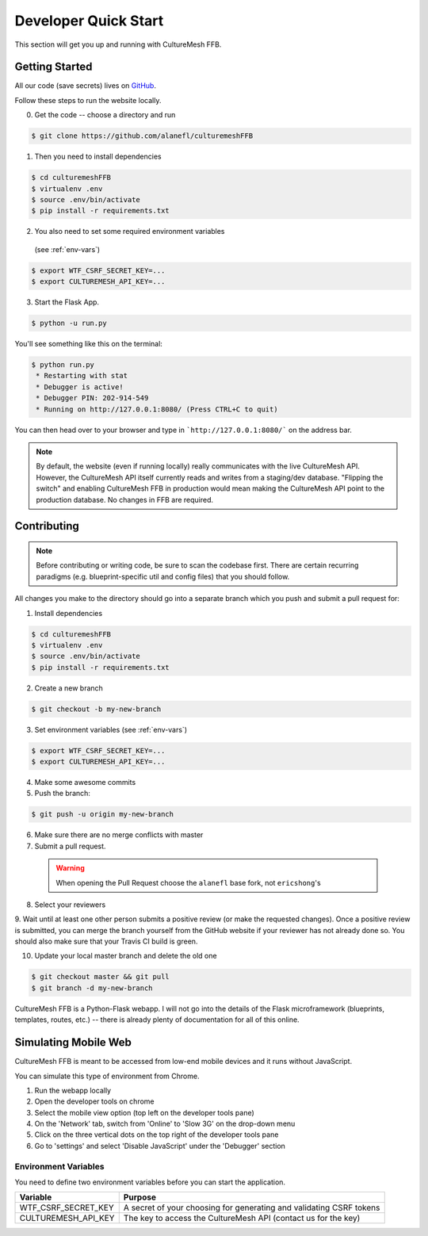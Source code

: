 =====================
Developer Quick Start
=====================

This section will get you up and running with CultureMesh FFB.

.. _getting-started:

Getting Started
---------------

All our code (save secrets) lives
on `GitHub <https://github.com/alanefl/culturemeshFFB>`_.

Follow these steps to run the website locally.

0. Get the code -- choose a directory and run

.. code-block:: console

  $ git clone https://github.com/alanefl/culturemeshFFB

1. Then you need to install dependencies

.. code-block:: console

  $ cd culturemeshFFB
  $ virtualenv .env
  $ source .env/bin/activate
  $ pip install -r requirements.txt

2. You also need to set some required environment variables
  (see :ref:`env-vars`)

.. code-block:: console

  $ export WTF_CSRF_SECRET_KEY=...
  $ export CULTUREMESH_API_KEY=...

3. Start the Flask App.

.. code-block:: console

  $ python -u run.py

You'll see something like this on the terminal:

.. code-block:: console

  $ python run.py
   * Restarting with stat
   * Debugger is active!
   * Debugger PIN: 202-914-549
   * Running on http://127.0.0.1:8080/ (Press CTRL+C to quit)

You can then head over to your browser and type in ```http://127.0.0.1:8080/```
on the address bar.

.. note::

.. note:: By default, the website (even if running locally) really
  communicates with the live CultureMesh API.  However, the CultureMesh API
  itself currently reads and writes from a staging/dev database. "Flipping
  the switch" and enabling CultureMesh FFB in production would mean
  making the CultureMesh API point to the production database. No changes
  in FFB are required.

Contributing
------------

.. note:: Before contributing or writing code, be sure to scan the codebase
   first.  There are certain recurring paradigms (e.g. blueprint-specific util
   and config files) that you should follow.

All changes you make to the directory should go into a separate branch
which you push and submit a pull request for:

1. Install dependencies

.. code-block:: console

  $ cd culturemeshFFB
  $ virtualenv .env
  $ source .env/bin/activate
  $ pip install -r requirements.txt

2. Create a new branch

.. code-block:: console

  $ git checkout -b my-new-branch

3. Set environment variables (see :ref:`env-vars`)

.. code-block:: console

  $ export WTF_CSRF_SECRET_KEY=...
  $ export CULTUREMESH_API_KEY=...

4. Make some awesome commits

5. Push the branch:

.. code-block:: console

  $ git push -u origin my-new-branch

6. Make sure there are no merge conflicts with master
7. Submit a pull request.

  .. warning:: When opening the Pull Request choose the ``alanefl``
    base fork, not ``ericshong``'s

8. Select your reviewers

9. Wait until at least one other person submits a positive review
(or make the requested changes).  Once a positive review is submitted,
you can merge the branch yourself from the GitHub website if your reviewer
has not already done so. You should also make sure that your Travis CI build
is green.

10. Update your local master branch and delete the old one

.. code-block:: console

  $ git checkout master && git pull
  $ git branch -d my-new-branch

CultureMesh FFB is a Python-Flask webapp. I will not go into the details of
the Flask microframework (blueprints, templates, routes, etc.)
-- there is already plenty of documentation for all of this online.

.. _simulating-mobile-web:

Simulating Mobile Web
---------------------

CultureMesh FFB is meant to be accessed from low-end mobile devices and it
runs without JavaScript.

You can simulate this type of environment from Chrome.

1. Run the webapp locally
2. Open the developer tools on chrome
3. Select the mobile view option (top left on the developer tools pane)
4. On the 'Network' tab, switch from 'Online' to 'Slow 3G' on the drop-down menu
5. Click on the three vertical dots on the top right of the developer tools pane
6. Go to 'settings' and select 'Disable JavaScript' under the 'Debugger' section

.. _env-vars:

Environment Variables
=====================

You need to define two environment variables before you can start the
application.

======================  ====================================================================
  Variable                   Purpose
======================  ====================================================================
WTF_CSRF_SECRET_KEY     A secret of your choosing for generating and validating CSRF tokens
CULTUREMESH_API_KEY     The key to access the CultureMesh API (contact us for the key)
======================  ====================================================================
